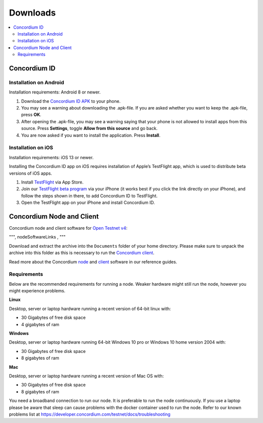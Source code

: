.. _Open Testnet v4: /testnet/see-also/release-notes.html
.. _Concordium client: /testnet/docs/client
.. _node: /testnet/docs/quickstart-node
.. _client: /testnet/docs/client
.. _`Concordium ID APK`: https://client-distribution-testnet.concordium.com/wallet-testnet-release-0.5.24.apk
.. _TestFlight: https://apps.apple.com/dk/app/testflight/id899247664?l=da
.. _`TestFlight beta program`: https://testflight.apple.com/join/X9MJhsPC

=========
Downloads
=========

.. contents::
   :local:
   :backlinks: none

.. _concordium_id:

Concordium ID
=============

Installation on Android
-----------------------

Installation requirements: Android 8 or newer.

1. Download the `Concordium ID APK`_ to your phone.
2. You may see a warning about downloading the .apk-file. If you are asked whether you want to keep the .apk-file, press **OK**.
3. After opening the .apk-file, you may see a warning saying that your phone is not allowed to install apps from this source. Press **Settings**, toggle **Allow from this source** and go back.
4. You are now asked if you want to install the application. Press **Install**.


Installation on iOS
-------------------

Installation requirements: iOS 13 or newer.

Installing the Concordium ID app on iOS requires installation of Apple’s TestFlight app, which is used to distribute beta versions of iOS apps.

1. Install `TestFlight`_ via App Store.
2. Join our `TestFlight beta program`_ via your iPhone (it works best if you click the link directly on your iPhone), and follow the steps shown in there, to add Concordium ID to TestFlight.
3. Open the TestFlight app on your iPhone and install Concordium ID.

Concordium Node and Client
==========================

Concordium node and client software for `Open Testnet v4`_:

""", nodeSoftwareLinks , """

Download and extract the archive into the ``Documents`` folder of your home
directory. Please make sure to unpack the archive into this folder as this is
necessary to run the `Concordium client`_.

Read more about the Concordium `node`_ and `client`_ software in our reference
guides.

.. _requirements-1:

Requirements
------------

Below are the recommended requirements for running a node. Weaker hardware might
still run the node, however you might experience problems.

**Linux**

Desktop, server or laptop hardware running a recent version of 64-bit linux
with:

-  30 Gigabytes of free disk space
-  4 gigabytes of ram

**Windows**

Desktop, server or laptop hardware running 64-bit Windows 10 pro or Windows 10
home version 2004 with:

-  30 Gigabytes of free disk space
-  8 gigabytes of ram

**Mac**

Desktop, server or laptop hardware running a recent version of Mac OS with:

-  30 Gigabytes of free disk space
-  8 gigabytes of ram

You need a broadband connection to run our node. It is preferable to run the
node continuously. If you use a laptop please be aware that sleep can cause
problems with the docker container used to run the node. Refer to our known
problems list at https://developer.concordium.com/testnet/docs/troubleshooting

